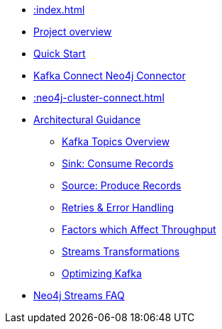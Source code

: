 * xref::index.adoc[]
* xref::overview.adoc[Project overview]
* xref::quickstart-connect.adoc[Quick Start]
* xref::kafka-connect.adoc[Kafka Connect Neo4j Connector]
* xref::neo4j-cluster-connect.adoc[]
* xref::architecture.adoc[Architectural Guidance]
** xref::architecture/kafkatopics.adoc[Kafka Topics Overview]
** xref::architecture/sinkconsume.adoc[Sink: Consume Records]
** xref::architecture/sourceproduce.adoc[Source: Produce Records]
** xref::architecture/retries.adoc[Retries & Error Handling]
** xref::architecture/throughput.adoc[Factors which Affect Throughput]
** xref::architecture/transformations.adoc[Streams Transformations]
** xref::architecture/optimize.adoc[Optimizing Kafka]
* xref::faq.adoc[Neo4j Streams FAQ]
